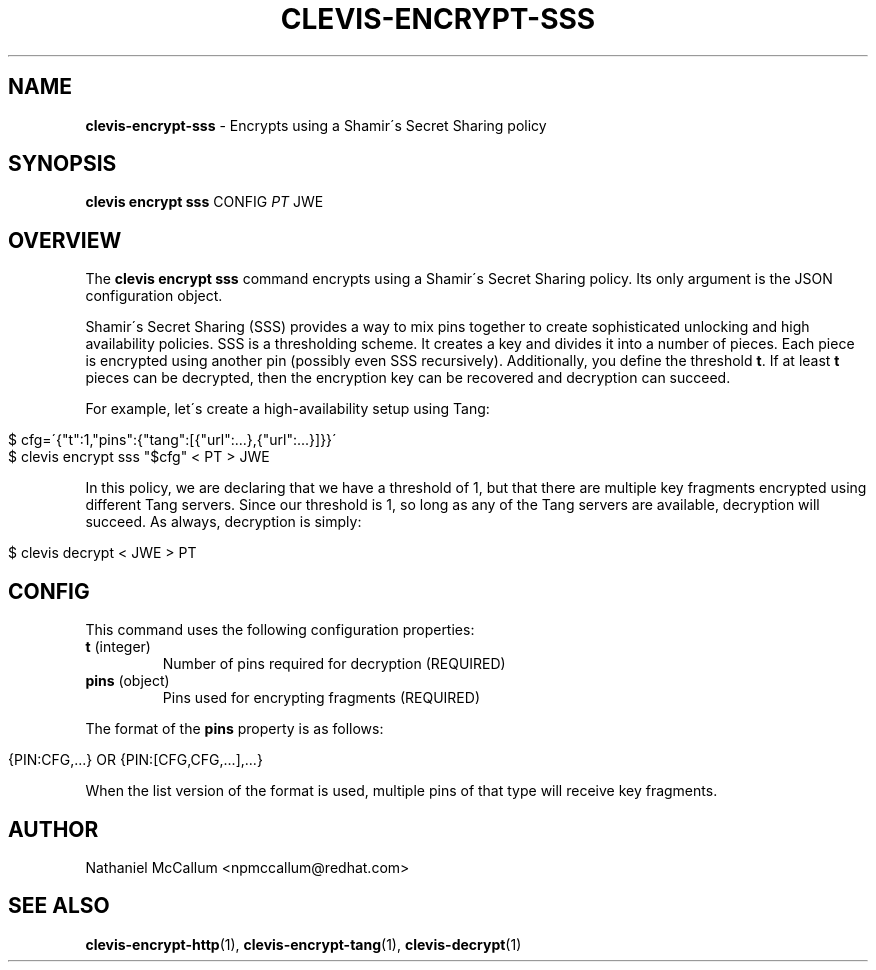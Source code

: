 .\" generated with Ronn/v0.7.3
.\" http://github.com/rtomayko/ronn/tree/0.7.3
.
.TH "CLEVIS\-ENCRYPT\-SSS" "1" "June 2017" "" ""
.
.SH "NAME"
\fBclevis\-encrypt\-sss\fR \- Encrypts using a Shamir\'s Secret Sharing policy
.
.SH "SYNOPSIS"
\fBclevis encrypt sss\fR CONFIG \fIPT\fR JWE
.
.SH "OVERVIEW"
The \fBclevis encrypt sss\fR command encrypts using a Shamir\'s Secret Sharing policy\. Its only argument is the JSON configuration object\.
.
.P
Shamir\'s Secret Sharing (SSS) provides a way to mix pins together to create sophisticated unlocking and high availability policies\. SSS is a thresholding scheme\. It creates a key and divides it into a number of pieces\. Each piece is encrypted using another pin (possibly even SSS recursively)\. Additionally, you define the threshold \fBt\fR\. If at least \fBt\fR pieces can be decrypted, then the encryption key can be recovered and decryption can succeed\.
.
.P
For example, let\'s create a high\-availability setup using Tang:
.
.IP "" 4
.
.nf

$ cfg=\'{"t":1,"pins":{"tang":[{"url":\.\.\.},{"url":\.\.\.}]}}\'
$ clevis encrypt sss "$cfg" < PT > JWE
.
.fi
.
.IP "" 0
.
.P
In this policy, we are declaring that we have a threshold of 1, but that there are multiple key fragments encrypted using different Tang servers\. Since our threshold is 1, so long as any of the Tang servers are available, decryption will succeed\. As always, decryption is simply:
.
.IP "" 4
.
.nf

$ clevis decrypt < JWE > PT
.
.fi
.
.IP "" 0
.
.SH "CONFIG"
This command uses the following configuration properties:
.
.TP
\fBt\fR (integer)
Number of pins required for decryption (REQUIRED)
.
.TP
\fBpins\fR (object)
Pins used for encrypting fragments (REQUIRED)
.
.P
The format of the \fBpins\fR property is as follows:
.
.IP "" 4
.
.nf

{PIN:CFG,\.\.\.} OR {PIN:[CFG,CFG,\.\.\.],\.\.\.}
.
.fi
.
.IP "" 0
.
.P
When the list version of the format is used, multiple pins of that type will receive key fragments\.
.
.SH "AUTHOR"
Nathaniel McCallum <npmccallum@redhat\.com>
.
.SH "SEE ALSO"
\fBclevis\-encrypt\-http\fR(1), \fBclevis\-encrypt\-tang\fR(1), \fBclevis\-decrypt\fR(1)
